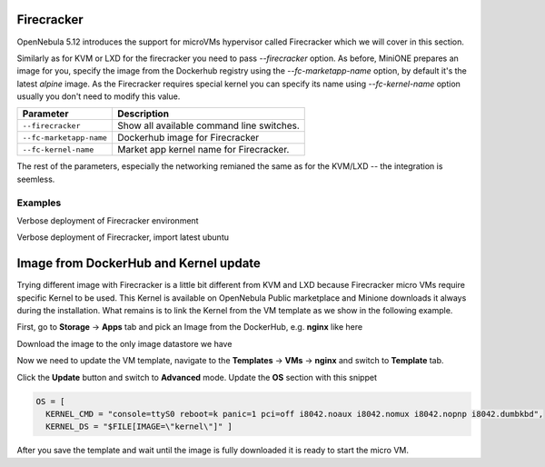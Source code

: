 .. _firecracker:

===========
Firecracker
===========

OpenNebula 5.12 introduces the support for microVMs hypervisor called Firecracker which we will cover in this section.

Similarly as for KVM or LXD for the firecracker you need to pass `--firecracker` option. As before, MiniONE prepares
an image for you, specify the image from the Dockerhub registry using the `--fc-marketapp-name` option, by default it's
the latest `alpine` image.  As the Firecracker requires special kernel you can specify its name using `--fc-kernel-name`
option usually you don't need to modify this value.


+---------------------------------------+------------------------------------------------------+
| Parameter                             | Description                                          |
+=======================================+======================================================+
| ``--firecracker``                     | Show all available command line switches.            |
+---------------------------------------+------------------------------------------------------+
| ``--fc-marketapp-name``               | Dockerhub image for Firecracker                      |
+---------------------------------------+------------------------------------------------------+
| ``--fc-kernel-name``                  | Market app kernel name for Firecracker.              |
+---------------------------------------+------------------------------------------------------+

The rest of the parameters, especially the networking remianed the same as for the KVM/LXD -- the integration is seemless.

Examples
========

Verbose deployment of Firecracker environment

.. prompt:: bash # auto

    # bash minione --verbose --firecracker

Verbose deployment of Firecracker, import latest ubuntu

.. prompt:: bash # auto

    # bash minione --verbose --firecracker --fc-marketapp-name ubuntu


.. _firecracker-dockerhub:

======================================
Image from DockerHub and Kernel update
======================================

Trying different image with Firecracker is a little bit different from KVM and LXD because Firecracker
micro VMs require specific Kernel to be used. This Kernel is available on OpenNebula Public marketplace
and Minione downloads it always during the installation. What remains is to link the Kernel from the VM
template as we show in the following example.

First, go to **Storage** -> **Apps** tab and pick an Image from the DockerHub, e.g. **nginx** like here

|images-sunstone-dockerhub|

Download the image to the only image datastore we have

|images-sunstone-dockerhub-import-nginx|

Now we need to update the VM template, navigate to the **Templates** -> **VMs** -> **nginx** and switch to **Template**
tab.

|images-sunstone-update-template|

Click the **Update** button and switch to **Advanced** mode. Update the **OS** section with this snippet


.. code::

    OS = [
      KERNEL_CMD = "console=ttyS0 reboot=k panic=1 pci=off i8042.noaux i8042.nomux i8042.nopnp i8042.dumbkbd",
      KERNEL_DS = "$FILE[IMAGE=\"kernel\"]" ]

|images-sunstone-update-template-replace-kernel|

After you save the template and wait until the image is fully downloaded it is ready to start the micro VM.

.. |images-sunstone-dockerhub| image:: /images/sunstone-dockerhub.png
.. |images-sunstone-dockerhub-import-nginx| image:: /images/sunstone-dockerhub-import-nginx.png
.. |images-sunstone-update-template| image:: /images/sunstone-update-template.png
.. |images-sunstone-update-template-replace-kernel| image:: /images/sunstone-update-template-replace-kernel.png
